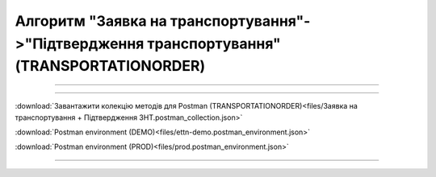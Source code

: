 Алгоритм "Заявка на транспортування"->"Підтвердження транспортування" (TRANSPORTATIONORDER)
#####################################################################################################################

.. role:: red

.. role:: underline

.. role:: green

.. role:: purple

----------------------------------------------------

.. image:: pics/Proposalv3_API_work_003.png
   :align: center
   :width: 800px

----------------------------------------------------

.. csv-table:: 
  :file: Proposalv3_API_work.csv
  :widths:  40, 40
  :stub-columns: 0

:download:`Завантажити колекцію методів для Postman (TRANSPORTATIONORDER)<files/Заявка на транспортування + Підтвердження ЗНТ.postman_collection.json>`

:download:`Postman environment (DEMO)<files/ettn-demo.postman_environment.json>`

:download:`Postman environment (PROD)<files/prod.postman_environment.json>`

-----------------------------------------------

.. toggle-header::
    :header: **Додаткові методи API**

    * `Редагування чернетки документа <https://wiki.edin.ua/uk/latest/integration_2_0/APIv2/Methods/EditDocument.html>`__
    * `Отримання інформації про підписантів <https://wiki.edin.ua/uk/latest/integration_2_0/APIv2/Methods/GetSignersInfo.html>`__
    * `Отримати значення з віртуального довідника <https://wiki.edin.ua/uk/latest/integration_2_0/APIv2/Methods/GetVirtualDictionary.html>`__
    * `Додати значення в довідник <https://wiki.edin.ua/uk/latest/integration_2_0/APIv2/Methods/PostVirtualDictionaryValues.html>`__
    * `Отримання інформації про організацію по Назві/ІПН/КПП/GLN <https://wiki.edin.ua/uk/latest/integration_2_0/APIv2/Methods/OasIdentifiers.html>`__
 

